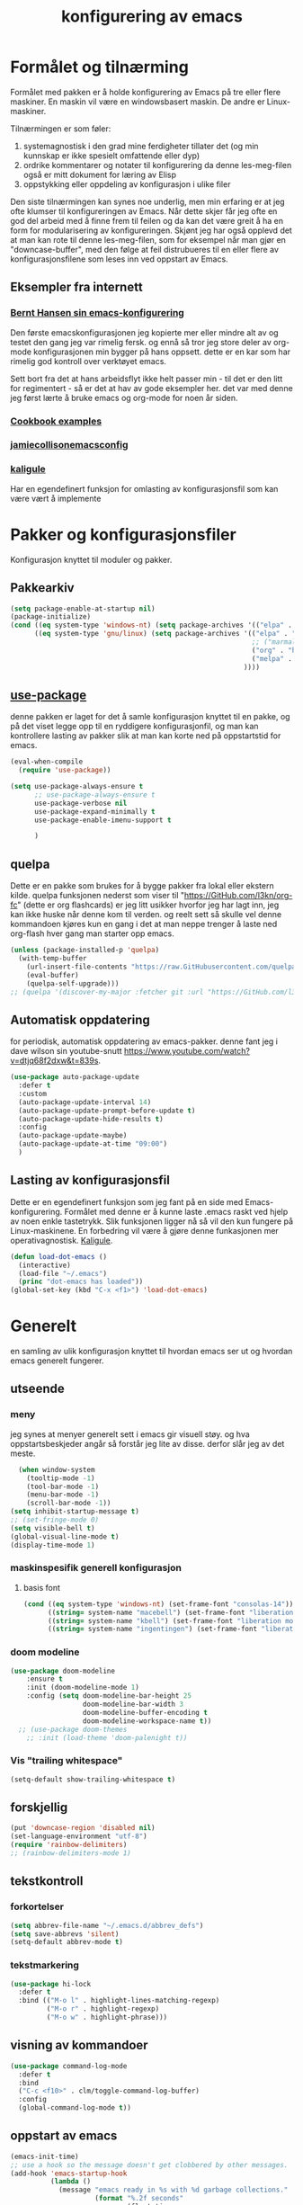 #+title: konfigurering av emacs
#+property:
#+startup: overview num
* Formålet og tilnærming
Formålet med pakken er å holde konfigurering av Emacs på tre eller flere maskiner. En maskin vil være en windowsbasert maskin. De andre er Linux-maskiner.

Tilnærmingen er som føler:

1) systemagnostisk i den grad mine ferdigheter tillater det (og min kunnskap er ikke spesielt omfattende eller dyp)
2) ordrike kommentarer og notater til konfigurering da denne les-meg-filen også er mitt dokument for læring av Elisp
3) oppstykking eller oppdeling av konfigurasjon i ulike filer

Den siste tilnærmingen kan synes noe underlig, men min erfaring er at jeg ofte klumser til konfigureringen av Emacs. Når dette skjer får jeg ofte en god del arbeid med å finne frem til feilen og da kan det være greit å ha en form for modularisering av konfigureringen. Skjønt jeg har også opplevd det at man kan rote til denne les-meg-filen, som for eksempel når man gjør en "downcase-buffer", med den følge at feil distrubueres til en eller flere av konfigurasjonsfilene som leses inn ved oppstart av Emacs.

** Eksempler fra internett
*** [[Http://doc.norang.ca/org-mode.html][Bernt Hansen sin emacs-konfigurering]]
Den første emacskonfigurasjonen jeg kopierte mer eller mindre alt av og testet den gang jeg var rimelig fersk. og ennå så tror jeg store deler av org-mode konfigurasjonen min bygger på hans oppsett. dette er en kar som har rimelig god kontroll over verktøyet emacs.

Sett bort fra det at hans arbeidsflyt ikke helt passer min - til det er den litt for regimentert - så er det at hav av gode eksempler her. det var med denne jeg først lærte å bruke emacs og org-mode for noen år siden.
*** [[http://ehneilsen.net/notebook/orgExamples/org-examples.html][Cookbook examples]]
*** [[https://jamiecollinson.com/blog/my-emacs-config/][jamiecollisonemacsconfig]]
*** [[https://gitlab.com/kaligule/emacs-config/-/blob/master/config.org][kaligule]]
Har en egendefinert funksjon for omlasting av konfigurasjonsfil som kan være vært å implemente
* Pakker og konfigurasjonsfiler
Konfigurasjon knyttet til moduler og pakker.
** Pakkearkiv
#+begin_src emacs-lisp :tangle "~/GitHub/emacs-config/pakker.el"
  (setq package-enable-at-startup nil)
  (package-initialize)
  (cond ((eq system-type 'windows-nt) (setq package-archives '(("elpa" . "https://elpa.gnu.org/packages/"))))
        ((eq system-type 'gnu/linux) (setq package-archives '(("elpa" . "https://elpa.gnu.org/packages/")
                                                              ;; ("marmalade" . "https://marmalade-repo.org/packages/")
                                                              ("org" . "https://orgmode.org/elpa/")
                                                              ("melpa" . "https://melpa.org/packages/")
                                                            ))))
#+end_src

** [[https://github.com/jwiegley/use-package][use-package]] 
denne pakken er laget for det å samle konfigurasjon knyttet til en pakke, og på det viset legge opp til en ryddigere konfigurasjonfil, og man kan kontrollere lasting av pakker slik at man kan korte ned på oppstartstid for emacs.
#+begin_src emacs-lisp :tangle "~/GitHub/emacs-config/pakker.el"
  (eval-when-compile
    (require 'use-package))

  (setq use-package-always-ensure t
        ;; use-package-always-ensure t
        use-package-verbose nil
        use-package-expand-minimally t
        use-package-enable-imenu-support t
      
        )
#+end_src
** quelpa
Dette er en pakke som brukes for å bygge pakker fra lokal eller ekstern kilde. quelpa funksjonen nederst som viser til "https://GitHub.com/l3kn/org-fc" (dette er org flashcards) er jeg litt usikker hvorfor jeg har lagt inn, jeg kan ikke huske når denne kom til verden. og reelt sett så skulle vel denne kommandoen kjøres kun en gang i det at man neppe trenger å laste ned org-flash hver gang man starter opp emacs.
#+begin_src emacs-lisp :tangle "~/GitHub/emacs-config/pakker.el"
  (unless (package-installed-p 'quelpa)
    (with-temp-buffer
      (url-insert-file-contents "https://raw.GitHubusercontent.com/quelpa/quelpa/master/quelpa.el")
      (eval-buffer)
      (quelpa-self-upgrade)))
  ;; (quelpa '(discover-my-major :fetcher git :url "https://GitHub.com/l3kn/org-fc"))
#+end_src
** Automatisk oppdatering
for periodisk, automatisk oppdatering av emacs-pakker. denne fant jeg i dave wilson sin youtube-snutt https://www.youtube.com/watch?v=dtjq68f2dxw&t=839s.
#+begin_src emacs-lisp :tangle "~/GitHub/emacs-config/pakker.el"
  (use-package auto-package-update
    :defer t
    :custom
    (auto-package-update-interval 14)
    (auto-package-update-prompt-before-update t)
    (auto-package-update-hide-results t)
    :config
    (auto-package-update-maybe)
    (auto-package-update-at-time "09:00")
    )
#+end_src
** Lasting av konfigurasjonsfil
Dette er en egendefinert funksjon som jeg fant på en side med Emacs-konfigurering. Formålet med denne er å kunne laste .emacs raskt ved hjelp av noen enkle tastetrykk. Slik funksjonen ligger nå så vil den kun fungere på Linux-maskinene. En forbedring vil være å gjøre denne funkasjonen mer operativagnostisk. [[https://gitlab.com/Kaligule/emacs-config/-/blob/master/config.org][Kaligule]].
#+begin_src emacs-lisp :tangle "~/GitHub/emacs-config/pakker.el"
  (defun load-dot-emacs ()
    (interactive)
    (load-file "~/.emacs")
    (princ "dot-emacs has loaded"))
  (global-set-key (kbd "C-x <f1>") 'load-dot-emacs)
#+end_src
* Generelt
en samling av ulik konfigurasjon knyttet til hvordan emacs ser ut og hvordan emacs generelt fungerer.
** utseende
*** meny
jeg synes at menyer generelt sett i emacs gir visuell støy. og hva oppstartsbeskjeder angår så forstår jeg lite av disse. derfor slår jeg av det meste. 
#+begin_src emacs-lisp :tangle "~/GitHub/emacs-config/generelt.el"
    (when window-system
      (tooltip-mode -1)
      (tool-bar-mode -1)
      (menu-bar-mode -1)
      (scroll-bar-mode -1))
  (setq inhibit-startup-message t)
  ;; (set-fringe-mode 0)
  (setq visible-bell t)
  (global-visual-line-mode t)
  (display-time-mode 1)
#+end_src
*** maskinspesifik generell konfigurasjon
**** basis font
#+begin_src emacs-lisp :tangle "~/GitHub/emacs-config/generelt.el"
  (cond ((eq system-type 'windows-nt) (set-frame-font "consolas-14"))
        ((string= system-name "macebell") (set-frame-font "liberation mono-15"))
        ((string= system-name "kbell") (set-frame-font "liberation mono-11"))
        ((string= system-name "ingentingen") (set-frame-font "liberation mono-12")))
#+end_src
*** doom modeline
#+begin_src emacs-lisp :tangle "~/GitHub/emacs-config/generelt.el"
(use-package doom-modeline
    :ensure t
    :init (doom-modeline-mode 1)
    :config (setq doom-modeline-bar-height 25
                  doom-modeline-bar-width 3
                  doom-modeline-buffer-encoding t
                  doom-modeline-workspace-name t))
  ;; (use-package doom-themes
    ;; :init (load-theme 'doom-palenight t))
#+end_src
*** Vis "trailing whitespace"
#+begin_src emacs-lisp :tangle "~/GitHub/emacs-config/generelt.el"
(setq-default show-trailing-whitespace t)
#+end_src
** forskjellig
#+begin_src emacs-lisp :tangle "~/GitHub/emacs-config/generelt.el"
  (put 'downcase-region 'disabled nil)
  (set-language-environment "utf-8")
  (require 'rainbow-delimiters)
  ;; (rainbow-delimiters-mode 1)
#+end_src
** tekstkontroll
*** forkortelser
#+begin_src emacs-lisp :tangle "~/GitHub/emacs-config/generelt.el"
(setq abbrev-file-name "~/.emacs.d/abbrev_defs")
(setq save-abbrevs 'silent)
(setq-default abbrev-mode t)
#+end_src
*** tekstmarkering
#+begin_src emacs-lisp :tangle "~/GitHub/emacs-config/generelt.el"
    (use-package hi-lock
      :defer t
      :bind (("M-o l" . highlight-lines-matching-regexp)
             ("M-o r" . highlight-regexp)
             ("M-o w" . highlight-phrase)))
#+end_src
** visning av kommandoer
#+begin_src emacs-lisp :tangle "~/GitHub/emacs-config/generelt.el"
  (use-package command-log-mode
    :defer t
    :bind
    ("C-c <f10>" . clm/toggle-command-log-buffer)
    :config
    (global-command-log-mode t))
#+end_src
** oppstart av emacs
#+begin_src emacs-lisp :tangle "~/GitHub/emacs-config/generelt.el"
(emacs-init-time)
;; use a hook so the message doesn't get clobbered by other messages.
(add-hook 'emacs-startup-hook
          (lambda ()
            (message "emacs ready in %s with %d garbage collections."
                     (format "%.2f seconds"
                             (float-time
                              (time-subtract after-init-time before-init-time)))
                     gcs-done)))

(setq gc-cons-threshold (* 50 1000 1000))
#+end_src
** legg til når emacs laster ob-racket
denne filen har jeg lastet ned i fra GitHub og det er noe jeg trenger for å få org-babel til å kjøre programmeringsspråket racket.
#+begin_src emacs-lisp :tangle "~/GitHub/emacs-config/generelt.el"
(add-to-list 'load-path "~/.emacs.d/emacs-ob-racket-master/")
#+end_src
** stavekontroll
#+begin_src emacs-lisp :tangle "~/GitHub/emacs-config/generelt.el"
  (setq ispell-program-name "hunspell")
        ;; ispell-hunspell-dict-path-alist '((/usr/share/doc/hunspell-no))

#+end_src
* Fullføring
** helm 
*** [[https://emacs-helm.github.io/helm/#introduction][generelt]]
pakke som lager et rammeverk for søking og innsnevring av valg og for det å fullføre navn på filer og kommandoer og så videre. 
#+begin_src emacs-lisp :tangle "~/GitHub/emacs-config/helm-konf.el"
  (use-package helm
    :ensure t
    :bind (
           ;; ("M-x" . helm-m-x)
           ("C-x c-f" . helm-find-files)
           ("C-x f" . helm-recentf)
           ("M-y" . helm-show-kill-ring)
           ("C-x b" . helm-buffers-list)	;
           ("C-x c y" . helm-yas-complete)
           ("C-x c y" . helm-yas-create-snippet-on-region)
           ("C-c h o" . helm-occur)
           ("C-c h x" . helm-register)
           ("C-c <f9>" . helm-calcul-expression)
           ("C-c <f1>" . helm-colors)
           ("M-p" . helm-previous-line)
           ("M-k" . helm-next-line)
           ("M-i" . helm-previous-page)
           ("M-k" . helm-next-page)
           ("M-h" . helm-beginning-of-buffer)
           ("M-h" . helm-end-of-buffer)
           )
    :init
    (setq helm-buffers-lazy-matching t
          helm-recentf-fuzzy-match t
          helm-locate-fuzzy-match t
          helm-split-window-in-side-p t
          helm-lisp-fuzzy-completion t
          helm-autoresize-max-height 0
          helm-autoresize-min-height 20)
    :config
    (ido-mode -1)
    (helm-mode 1)
    (helm-autoresize-mode 1))
  (when (eq system-type 'gnu/linux) (use-package helm-ls-git
                                      :after helm
                                      :bind (("C-x c-d" . helm-browse-project)
                                             ("C-x r p" . helm-projects-history))))
#+end_src
*** swiper-helm
#+begin_src emacs-lisp :tangle "~/GitHub/emacs-config/helm-konf.el"
(use-package swiper-helm
  :ensure t
  :bind ("C-s" . swiper-helm))
#+end_src
* Flermarkørpakke
#+begin_src emacs-lisp :tangle "~/GitHub/emacs-config/flere-markører.el"
    (use-package multiple-cursors
      :defer t
      :bind
      (
       ("C-c m t" . mc/mark-all-like-this)
       ("C-c m l" . mc/edit-lines)
       ("C-c m e" . mc/edit-end-of-lines)
       ("C-c m a" . mc/edit-beginning-of-lines)
       ("C-c m n" . mc/edit-next-line-like-this)
       ("C-c m p" . mc/edit-previous-like-this)
       ("C-c m r" . set-rectangular-region-anchor)))
#+end_src
* Programmering
** python

#+begin_src emacs-lisp :tangle "~/GitHub/emacs-config/programmering.el"
(setq org-src-preserve-indentation t)
(setq python-shell-interpreter "/home/bwarland/anaconda3/bin/python3")
#+end_src
** racket
#+begin_src emacs-lisp :tangle "~/GitHub/emacs-config/programmering.el"
    (use-package racket-mode
      :defer t
      :config
      (when (eq system-type 'windows-nt) ((setq racket-racket-program "c:\\program files\\racket\\racket.exe"
                                                racket-raco-program "c:\\program files\\racket\\raco.exe"))))
  (require 'ob-racket)
#+end_src

** sqlite
#+begin_src emacs-lisp :tangle "~/GitHub/emacs-config/programmering.el"
  (setq sql-sqlite-program "/home/bwarland/anaconda3/bin/sqlite3")
#+end_src
* Org-mode
alle moduler og pakker som har med org-mode å gjøre.

alle org-mode-konfigureringers mor: [[http://doc.norang.ca/org-mode.html][bernt hansen sin konfigurasjonsfil]].
** generelt
#+begin_src emacs-lisp :tangle "~/GitHub/emacs-config/org-konf.el"
          (use-package org
            :mode (("\\.org$" . org-mode))
            :hook (org-mode . org-bullets-mode)
            :bind
            (("C-c o" . 'org-mode)
             ("C-c c" . 'org-capture)
             ("<f5>" . 'org-copy-subtree)
             ("C-c a" . 'org-agenda)
             ("C-c l" . 'org-store-link)
             ("C-c C-." . org-time-stamp)
             ("C-c C-t". 'org-todo)		;
             ("C-c t" . 'org-show-todo-tree)
             ("C-c C-w" . 'org-capture-refile)
             ("C-c C-k" . 'org-capture-kill))
            :config
            (setq org-hide-leading-stars t
                  org-startup-indented t
                  org-startup-folded t
                  ;; org-switch-to-buffer-other-window t
                  initial-major-mode 'org-mode
                  org-pretty-entities t
                  org-pretty-entities-include-sub-superscripts nil
                  org-use-fast-todo-selection t
                  org-treat-s-cursor-todo-selection-as-state-change nil
                  org-directory "~/GitHub"
                  org-reverse-note-order nil
                  org-refile-use-outline-path t
                  org-outline-path-complete-in-steps nil
                  org-refile-allow-creating-parent-nodes (quote confirm)
                  org-indirect-buffer-display 'current-window
                  org-hide-emphasis-markers t
                  org-tags-column -50
                  org-hide-emphasis-marker t
                  ;; org-list-allow-alphabetcial t
                  org-ellipsis " ..."
                  ;; org-archive-location "~/documents/org-arkiv/arkiv.org::* task"
                  ;; org-todo-keywords (quote (
                  ;;                           (sequence "todo(t)" "next(n)" "data(d)" "pres(p)" "bal(b)"  "|" "done(d)")
                  ;;                           ))
                  ;; org-todo-keyword-faces (quote (("todo" :foreground "red" :background "white")
                  ;;                                ("next" :foreground "blue" :background "white")
                  ;;                                ("data" :foreground "light slate grey" :background "white")
                  ;;                                ("pres" :foreground "dark turquoise" :background "white")
                  ;;                                ("bal" :foreground "dark olive green" :background "white")
                  ;;                                ("done" :foreground "dark green" :background "white")))
                  ;;
                  ))

  (cond ((eq system-type 'windows-nt) (setq org-archive-location "~/c:users/bjorwa/Documents/org-arkiv/arkiv.org::* task"))
        ((eq system-type 'gnu/linux) (setq org-archive-location "~/Documents/org-arkiv/arkiv.org::* task")))
#+end_src
** startmappe
#+begin_src emacs-lisp :tangle "~/GitHub/emacs-config/org-konf.el" 
(cond ((eq system-type 'windows-nt) (setq default-directory "~/c:users/bjorwa/documents/GitHub/"))
      ((eq system-type 'gnu/linux) (setq default-directory "~/GitHub/")))
#+end_src
** agenda
*** agenda-files
disse kan man legge automatisk inn i .emacs med kommandoen c-[ (og ta ut med c-]). men jeg ser behov for å kunne ha et samlet syn på dette på tvers av tre maskiner (to linux-maskiner og en windows-maskin).

#+begin_src emacs-lisp :tangle "~/GitHub/emacs-config/agenda-files.el"
  ;; (cond ((eq system-type 'windows-nt) 
  ;;        (setq mjo "~/:c/users/bjorwa/documents/GitHub/markedsanalyse/journaler/"
  ;;              not "~/:c/users/bjorwa/documents/GitHub/markedsanalyse/notater/"))
  ;;       ((eq system-type 'gnu/linux) 
  ;;        (setq mjo "~/GitHub/markedsanalyse/journaler/"
  ;;              not "~/GitHub/markedsanalyse/notater/")))
  ;; (setq org-agenda-files (concat mjo "energi-master.org"))
  ;; ;; (setq org-agenda-files (concat mjo "balanser.org"))
  ;;                         (concat mjo "presentasjoner.org")
  ;;                         (concat mjo "liq.org")
  ;;                        (concat mjo "bd.org")
  ;;                         (concat mjo "pk.org")
  ;;                         (concat mjo "journal.org")
  ;;                         (concat not "informatikk.org")
  ;;                         (concat not "ferdigheter.org"))

  ;; (setq org-agenda-files '("~/GitHub/markedsanalyse/journaler/energi-master.org"
  ;;                           "~/GitHub/markedsanalyse/journaler/balanse.org"
  ;;                           "~/GitHub/markedsanalyse/journaler/presentasjoner.org"
  ;;                           "~/GitHub/markedsanalyse/journaler/liq.org"
  ;;                           "~/GitHub/markedsanalyse/journaler/bd.org"
  ;;                           "~/GitHub/markedsanalyse/journaler/pk.org"
  ;;                           "~/GitHub/notater/samfunndrill.org"
  ;;                           "~/GitHub/markedsanalyse/journaler/journal.org" 
  ;;                           "~/GitHub/notater/moeter.org" 
  ;;                           "/home/bwarland/GitHub/notater/informatikk.org"
  ;;                           "~/GitHub/notater/ferdigheter.org"))
#+end_src
*** org-agenda
ingen endring mulig i agendabuffer, men man kan gå fra agendabuffer til filene som det henvises til, og det er mulig å endre disse filene fra agendabufferen.

dersom man ønkser å beholde vindusoppsettet slik man har det når man påkaller agendabufferen så må man sette følgende variabel: (setq org-agenda-window-setup 'current-buffer).

det er ryddig å se todo i sammenheng med "scheduled:" og "deadline:" ellers så risikerer man at hele todo-listen blir kleiset rett inn under "time-grid", dvs. når man bruker aktiv data. 
#+begin_src emacs-lisp :tangle "~/GitHub/emacs-config/org-agenda.el"
  (setq org-agenda-columns t
        org-agenda-tags-column -100
        org-agenda-include-deadlines t
        org-agenda-compact-blocks t
        org-agenda-block-seperator t
        org-agenda-span 5
        org-agenda-window-setup 'other-window
        ;; agenda log
        org-agenda-start-with-log-mode t
        org-agenda-log-done 'note
        org-agenda-log-into-drawer t
              ;; time grid
        org-agenda-include-diary t
        org-agenda-skip-scheduled-if-done t
        org-agenda-skip-deadline-if-done t
        org-agenda-use-time-grid t
        org-agenda-sticky t
        org-agenda-time-grid (quote ((daily today remove-match)
                                     (0600 0800 1000 1200 1400 1600 1800)
                                     "      " "................")))
(add-hook 'after-init-hook 'org-agenda-list)
#+end_src
*** [[https://GitHub.com/alphapapa/org-super-agenda][org-super-agenda]] 
#+begin_src emacs-lisp :tangle "~/GitHub/emacs-config/org-agenda.el"
  (require 'org-super-agenda)
  (use-package org-super-agenda
    :ensure t
    :config
    (org-super-agenda-mode 1)
    (setq org-super-agenda-groups
          '((:name "TIDSPLAN     =========================================================================================="
                 :time-grid t)

            (:name "SORTERING    =========================================================================================="
                 :todo "TODO")
            (:name "BEARBEIDING  =========================================================================================="
                 :todo "NEXT")
            (:name "DATAOPPDATERING ======================================================================================="
                 :todo "DATA")
            (:name "PRESENTASJONER ========================================================================================"
                   :todo "PRES")
            (:name "BALANSE      =========================================================================================="
                   :todo "BAL")
            (:name "MARKED       =========================================================================================="
                 :todo "TODO"
                 :tag ("coal" "hydrogen"))
            (:name "EGENFINANS   ++++++++++++++++++++++++++++++++++++++++++++++++++++++++++++++++++++++++++++++++++++++++++"
                   :todo "FIN")
            (:name "PRAKTISKE TING ++++++++++++++++++++++++++++++++++++++++++++++++++++++++++++++++++++++++++++++++++++++++++"
                   :todo "PRAK")
            (:name "INFORMATIKK  ++++++++++++++++++++++++++++++++++++++++++++++++++++++++++++++++++++++++++++++++++++++++++"
                 :tag ("informatikk" "emacs" "git" "linux" "scheme" "python"))
            (:name "SAMFUNNSFAG  ++++++++++++++++++++++++++++++++++++++++++++++++++++++++++++++++++++++++++++++++++++++++++"
                   :tag ("samfunn" "økonomi"))
            )))

#+end_src
** filer mye brukt i omarkivering
#+begin_src emacs-lisp :tangle "~/GitHub/emacs-config/org-konf.el"
    (let ((wp "~/:c/users/bjorwa/documents/GitHub/markedsanalyse/journaler/")
          (lp "~/GitHub/markedsanalyse/journaler/"))
      (cond ((eq system-type 'windows-nt)
             (setq org-refile-targets (quote (((concat wp "arkiv.org") :maxlevel . 2)
                                              ((concat wp "liq.org") :maxlevel . 4)
                                              ((concat wp "reg.org") :maxlevel . 4)
                                              ((concat wp "master-energi.org.org") :maxlevel . 4)))))
            ((eq system-type 'gnu/linux)
             (setq org-refile-targets (quote (((concat lp "arkiv.org") :maxlevel . 2)
                                              ((concat lp "liq.org") :maxlevel . 4)
                                              ((concat lp "reg.org") :maxlevel . 4)
                                              ((concat lp "master-energi.org.org") :maxlevel . 4)))))))
  (advice-add 'org-refile :after 'org-save-all-org-buffers)
#+end_src
** hydra
#+begin_src emacs-lisp :tangle "~/GitHub/emacs-config/org-konf.el"
  ;; (require 'org-fc-hydra)
#+end_src
** maler
*** fangstmaler
jeg bruker mange av disse fangstmalene både i arbeid og privat da det er noe som hjelper meg å samle, fange og lagre informasjon raskt. dette viser også konfigureringen, skjønt det kan bli noe graps i koden. 
#+begin_src emacs-lisp :tangle "~/GitHub/emacs-config/org-konf.el"
  (cond ((eq system-type 'windows-nt)
         (setq org-capture-templates
               (quote (
                       ("d" "drill/emner")
                       ("db" "powerbi" entry (file+olp "~/c:/users/bjorwa/documents/GitHub//GitHub/Notater/informatikk.org" "powerbi")
                        "** %? :drill:power_bi:\n:properties:\n:drill_card_type: twosided\n:end:\n# ")
                       ("dd" "database" entry (file+olp "~/c:/users/bjorwa/documents/GitHub//GitHub/Notater/informatikk.org" "database")
                        "** %? :drill:db:\n:properties:\n:drill_card_type: twosided\n:end:\n# ")
                       ("de" "emacs config" entry (file+olp "~/c:/users/bjorwa/documents/GitHub//GitHub/Notater/informatikk.org" "emacs")
                        "** %? :drill:emacs:\n:properties:\n:drill_card_type: twosided\n:end:\n# ")
                       ("dg" "GitHub" entry (file+olp "~/c:/users/bjorwa/documents/GitHub/Notater/informatikk.org" "git")
                        "** %? :drill:git:\n:properties:\n:drill_card_type: twosided\n:end:\n# ")
                       ("di" "informatikk" entry (file+olp "~/c:/users/bjorwa/documents/GitHub//GitHub/Notater/informatikk.org" "informatikk")
                        "** %? :drill:informatikk:\n:properties:\n:drill_card_type: twosided\n:end:\n# ")
                       ("dl" "linux" entry (file+olp "~/c:/users/bjorwa/documents/GitHub//GitHub/Notater/informatikk.org" "linux")
                        "** %? :drill:linux:\n:properties:\n:drill_card_type: twosided\n:end:\n# ")
                       ("dn" "numpy" entry (file+olp "~/c:/users/bjorwa/documents/GitHub//GitHub/Notater/informatikk.org" "numpy")
                        "** %? :drill:python:\n:drill_card_type: twosided\n:end:\n# ")
                       ("do" "office" entry (file+olp "~/c:/users/bjorwa/documents/GitHub//GitHub/Notater/informatikk.org" "office")
                        "** %? :drill:office:\n:properties:\n:drill_card_type: twosided\n:end:\n# ")
                       ("dp" "pandas" entry (file+olp "~/c:/users/bjorwa/documents/GitHub//GitHub/Notater/informatikk.org" "pandas")
                        "** %? :drill:python:\n:properties:\n:drill_card_type: twosided\n:end:\n# ")
                       ("dp" "python" entry (file+olp "~/c:/users/bjorwa/documents/GitHub//GitHub/Notater/informatikk.org" "python")
                        "** %? :drill:python:\n:properties:\n:drill_card_type: twosided\n:end:\n# ")
                       ("dr" "racket" entry (file+olp "~/c:/users/bjorwa/documents/GitHub//GitHub/Notater/informatikk.org" "racket")
                        "** %? :drill:scheme:\n:properties:\n:drill_card_type: twosided\n:end:\n# ")
                       ("dx" "excel" entry (file+olp "~/c:/users/bjorwa/documents/GitHub//GitHub/Notater/informatikk.org" "racket")
                        "** %? :drill:excel:\n:properties:\n:drill_card_type: twosided\n:end:\n# ")
                       ("f" "fortelling og retorikk")
                       ("ff" "fortelling" entry (file+olp "~c:/users/bjorwa/documents/GitHub/Notater/forret.org" "fortelling")
                        "* %?\n")
                       ("fr" "retorikk" entry (file+olp "~c:/users/bjorwa/documents/GitHub/Notater/forret.org" "retorikk")
                        "* %?\n")
                       ("h" "handling/gjøremål")
                       ("hg" "gjøremål" entry (file+olp "~/c:/users/bjorwa/documents/GitHub//GitHub/Notater/moeter.org" "gjøremål")
                        "* todo %?\n%^t")
                       ("hm" "møter" entry (file+olp "~/c:/users/bjorwa/documents/GitHub//GitHub/Notater/moeter.org" "møter")
                        "* %?\n%^t")
                       ("j" "Journal/føring")
                       ("jd" "dagbok" entry (file+datetree+prompt "~/c:/users/bjorwa/documents/GitHub//GitHub/Journal/dagbok.org")
                        "* %?\n")
                       ("jf" "fundamentals" entry (file+datetree+prompt "~/c:/users/bjorwa/documents/GitHub//GitHub/markedsanalyse/Journaler/fundamentals.org")
                        "* %?\nhjlink")
                       ("jf" "ferdigheter" entry (file+datetree+prompt "~/c:/users/bjorwa/documents/GitHub//GitHub/Notater/ferdigheter.org")
                        "* %?\n")
                       ("jj" "Journal" entry (file+datetree+prompt "~/c:/users/bjorwa/documents/GitHub//GitHub/markedsanalyse/Journaler/Journal.org")
                        "* %?\nhjlink")
                       ("jr" "retorikk og kommunikasjon" entry (file+datetree+prompt "~/c:/users/bjorwa/documents/GitHub/Journal/retorikk.org")
                        "* %?\n")
                       ("jø" "økonomi" entry (file+datetree+prompt "~/c:/users/bjorwa/documents/GitHub//GitHub/Notater/econ.org")
                                       ("t" "tabell")
                       ("th" "handel" table-line (file+headline "~/notebook/markedsvurdering.org" "dagsrapport" "handel")
                        "|%^u|%^{type}|%^{selger}|%^{kjøper}|%^{periode}|%^{incoterm}|%^{pris}|%^{kilde}|%^{kommentar}|")
                        "* %?\n"))))
         )
        ((eq system-type 'gnu/linux)
         (setq org-capture-templates
               (quote (
                       ("d" "drill")
                       ("db" "powerbi" entry (file+olp "~/GitHub/Notater/informatikk.org" "powerbi")
                        "** %? :drill:power_bi:\n:properties:\n:drill_card_type: twosided\n:end:\n# ")
                       ("dd" "database" entry (file+olp "~/GitHub/Notater/informatikk.org" "database")
                        "** %? :drill:db:\n:properties:\n:drill_card_type: twosided\n:end:\n# ")
                       ("de" "emacs config" entry (file+olp "~/GitHub/Notater/informatikk.org" "emacs")
                        "** %? :drill:emacs:\n:properties:\n:drill_card_type: twosided\n:end:\n# ")
                       ("dg" "GitHub" entry (file+olp "~/GitHub/Notater/informatikk.org" "git")
                        "** %? :drill:git:\n:properties:\n:drill_card_type: twosided\n:end:\n# ")
                       ("di" "informatikk" entry (file+olp "~/GitHub/Notater/informatikk.org" "informatikk")
                        "** %? :drill:informatikk:\n:properties:\n:drill_card_type: twosided\n:end:\n# ")
                       ("dl" "linux" entry (file+olp "~/GitHub/Notater/informatikk.org" "linux")
                        "** %? :drill:linux:\n:properties:\n:drill_card_type: twosided\n:end:\n# ")
                       ("dn" "numpy" entry (file+olp "~/GitHub/Notater/informatikk.org" "numpy")
                        "** %? :drill:python:\n:drill_card_type: twosided\n:end:\n# ")
                       ("do" "office" entry (file+olp "~/GitHub/Notater/informatikk.org" "office")
                        "** %? :drill:office:\n:properties:\n:drill_card_type: twosided\n:end:\n# ")
                       ("dp" "pandas" entry (file+olp "~/GitHub/Notater/informatikk.org" "pandas")
                        "** %? :drill:python:\n:properties:\n:drill_card_type: twosided\n:end:\n# ")
                       ("dp" "python" entry (file+olp "~/GitHub/Notater/informatikk.org" "python")
                        "** %? :drill:python:\n:properties:\n:drill_card_type: twosided\n:end:\n# ")
                       ("dr" "racket" entry (file+olp "~/GitHub/Notater/informatikk.org" "racket")
                        "** %? :drill:scheme:\n:properties:\n:drill_card_type: twosided\n:end:\n# ")
                       ("ds" "samfunn" entry (file+olp "~/GitHub/Notater/samfunndrill.org" "begreper")
                        "** %? :drill:samfunn:\n:properties:\n:drill_card_type: twosided\n:end:\n# ")
                       ("dx" "excel" entry (file+olp "~/GitHub/Notater/informatikk.org" "racket")
                        "** %? :drill:excel:\n:properties:\n:drill_card_type: twosided\n:end:\n# ")
                       ("f" "fortelling")
                       ("ff" "fortelling" entry (file+olp "~/GitHub/Notater/forret.org" "fortelling")
                        "* %?\n")
                       ("fr" "retorikk" entry (file+olp "~/GitHub/Notater/forret.org" "retorikk")
                        "* %?\n")
                       ("h" "handling")
                       ("hg" "gjøremål" entry (file+olp "~/GitHub/Notater/moeter.org" "gjøremål")
                        "* todo %?\n%^t")
                       ("hm" "møter" entry (file+olp "~/GitHub/Notater/moeter.org" "møter")
                        "* %?\n%^t")
                       ("j" "Journal")
                       ("jd" "dagbok" entry (file+datetree+prompt "~/GitHub/Journal/dagbok.org")
                        "* %?\n")
                       ("jf" "fundamentals" entry (file+datetree+prompt "~/GitHub/markedsanalyse/Journaler/fundamentals.org")
                        "* %?\nhjlink")
                       ("jF" "ferdigheter" entry (file+datetree+prompt "~/GitHub/Notater/ferdigheter.org")
                        "* %?\n")
                       ("jj" "Journal" entry (file+datetree+prompt "~/GitHub/markedsanalyse/Journaler/Journal.org")
                        "* %?\nhjlink")
                       ("jr" "retorikk" entry (file+datetree+prompt "~/GitHub/Journal/retorikk.org")
                        "* %?\n")
                       ("js" "samfunn" entry (file+datetree+prompt "~/GitHub/Journal/samfunn.org")
                        "* %?\n")
                       ("jt" "trening" entry (file+datetree+prompt "~/GitHub/Journal/trening.org")
                        "* %?\n")
                       ("jø" "økonomi" entry (file+datetree+prompt "~/GitHub/Journal/econ.org")
                        "* %?\n")
                       ("t" "tabell")
                       ("ta" "price quote agencies" table-line (file+olp "~/GitHub/markedsanalyse/Journaler/daily-market-update.org" "lng")
                        "|%^u|%^{platts}|%^{argus}|%^{icis}|" :prepend t)
                       ("tt" "trening" table-line (file+headline "~/GitHub/Journal/trening.org" "tabell")
                        "|%^u|%^{type}|%^{oppvarming}|%^{runder}|%^{vekt}|%^{tid}|%^{kommentar}|")
                       )))))
#+end_src

*** strukturmal
f.eks <pyt + tab vil eksandere til python med tangle.
#+begin_src emacs-lisp :tangle "~/GitHub/emacs-config/org-konf.el"
  (require 'org-tempo)
  (add-to-list 'org-structure-template-alist '("el" . "src emacs-lisp"))
  (add-to-list 'org-structure-template-alist '("elt" . "src emacs-lisp :tangle"))
  (add-to-list 'org-structure-template-alist '("py" . "src python"))
  (add-to-list 'org-structure-template-alist '("pyt" . "src python :tangle"))
  (add-to-list 'org-structure-template-alist '("sr" . "src racket"))
  (add-to-list 'org-structure-template-alist '("srt" . "src racket :tangle"))
#+end_src
** org-babel"
#+begin_src emacs-lisp :tangle "~/GitHub/emacs-config/org-konf.el"
(org-babel-do-load-languages
'org-babel-load-languages (quote ((emacs-lisp . t)
(racket . t)
(sqlite . t)
(python . t))))
#+end_src
** terping
en strukturert terping av viktig informasjon, metoder og teknikker er viktig for meg da jeg har en teflonhjerne som ikke raskt absorberer. dette tror jeg er en pakke som ikke jevnlig oppdateres, om i det hele tatt. og her har jeg hatt litt problemer med en feilmelding og kluss med kode som jeg på et vil klarte å kontrollere ved å blokke ut noe av koden i modulens el-fil (laster denne inn i stedet for elc-filen, [[file:notater/ferdigheter.org::*feil under emacs-konfigurering][beskrivelse i filen ferdigheter.org]]).
#+begin_src emacs-lisp :tangle "~/GitHub/emacs-config/org-konf.el"
  (require 'org-drill)

  (use-package org-drill
    :ensure t
    ;; https://gitlab.com/phillord/org-drill/
    :config
    (setq org-drill-maximum-duration 20
          org-drill-spaced-repetition-algorithm 'sm2
          org-drill-add-random-noise-to-intervals-p t
          org-drill-adjust-intervals-for-early-and-late-repetitions-p t))
#+end_src
** TODO-nøkkelord
når man setter variabelen "org-use-fast-todo-selection" til "t" så vil man få en meny med todo-nøkkelord man kan velge i fra.
#+begin_src emacs-lisp :tangle orgtodo.el
    (setq org-todo-fast-todo-selection t
          org-todo-keywords '((sequence "TODO(t)" "NEXT(n)" "DATA(D)" "PRES(p)" "BAL(b)" "FIN(f)" "PRAK(P)" "|" "DONE(d)"))
          org-todo-keyword-faces (quote (("TODO" :foreground "red" :background "white")
                                         ("FIN" :foreground "red" :background "white")
                                         ("NEXT" :foreground "blue" :background "white")
                                         ("PRAK" :foreground "blue" :background "white")
                                         ("DATA" :foreground "light slate grey" :background "white" :weight "bold")
                                         ("PRES" :foreground "dark turquoise" :background "white" :weight "bold")
                                         ("BAL" :foreground "dark olive green" :background "white" :weight "bold")
                                         ("DONE" :foreground "dark green" :background "white" :weight "bold"))))
#+end_src

* Yasnippet-maler
** yasnippet
#+begin_src emacs-lisp :tangle "~/GitHub/emacs-config/maler.el"
  (use-package yasnippet
    :ensure t
    :diminish yas-minor-mode
    :init (yas-global-mode)
    :config
    (yas-global-mode)
    (add-hook 'hippie-expand-try-functions-list 'yas-hippie-try-expand)
    (setq yas-key-syntaxes '("w_" "w_." "^ "))
  ;;    (setq yas-installed-snippets-dir "~/elisp/yasnippet-snippets")
    (setq yas-expand-only-for-last-commands nil)
    (yas-global-mode 1)
    (bind-key "\t" 'hippie-expand yas-minor-mode-map)
    (add-to-list 'yas-prompt-functions 'shk-yas/helm-prompt)
    (global-set-key (kbd "C-c y") (lambda () (interactive)
                                    (yas/load-directory "~/elisp/snippets"))))
#+end_src

* Register
** linux
#+begin_src emacs-lisp :tangle "~/GitHub/emacs-config/linreg.el"
  (set-register ?d '(file . "~/GitHub/Journal/dagbok.org"))
  (set-register ?t '(file . "~/GitHub/Journal/trening.org"))
  (set-register ?c '(file . "~/GitHub/emacs-config/custom.el"))
  (set-register ?g '(file . "~/GitHub/"))
  (set-register ?o '(file . "~/GitHub/Journal/econ.org"))
  (set-register ?f '(file . "~/GitHub/Notater/ferdigheter.org"))
  (set-register ?k '(file . "~/GitHub/emacs-config/README.org"))
  (set-register ?i '(file . "~/GitHub/Notater/informatikk.org"))
  (set-register ?j '(file . "~/GitHub/Markedsanalyse/journaler/journal.org"))
  (set-register ?l '(file . "~/GitHub/Markedsanalyse/journaler/liq.org"))
  (set-register ?r '(file . "~/GitHub/Markedsanalyse/journaler/reg.org"))
  (set-register ?e '(file . "~/.emacs"))
#+end_src
** windows
#+begin_src emacs-lisp :tangle "~/GitHub/emacs-config/winreg.el"
  (set-register ?c '(file . "~/.emacs.d/custom.el"))
  ;; (set-register ?c '(file . "~/notebook/col.org"))
  ;; (set-register ?d '(file . "~/.emacs.d/snippets/org-mode/dayrep"))
  ;; (set-register ?e '(file . "~/.emacs"))
  (set-register ?j '(file . "c:\\users\\bjorwa\\documents\\GitHub\\markedsanalyse\\journaler\\journal.org"))
  (set-register ?f '(file . "c:\\users\\bjorwa\\documents\\GitHub\\markedsanalyse\\journaler\\fundamentals.org"))
  (set-register ?l '(file . "c:\\users\\bjorwa\\documents\\GitHub\\markedsanalyse\\journaler\\liq.org"))
  (set-register ?l '(file . "c:\\users\\bjorwa\\documents\\GitHub\\markedsanalyse\\journaler\\reg.org"))
  (set-register ?v '(file . "c:\\users\\bjorwa\\documents\\GitHub\\markedsanalyse\\journaler\\vedlikehold.org"))

  (set-register ?o '(file . "c:/users/bjorwa/appdata/roaming/notebook/oversikt.org"))
  (set-register ?m '(file . "c:/users/bjorwa/appdata/roaming/notebook/markedsvurdering.org"))
  (set-register ?p '(file . "c:/users/bjorwa/appdata/roaming/notebook/prices.org"))

  (set-register ?d '(file . "c:\\users\\bjorwa\\desktop\\"))
  (set-register ?g '(file . "c:\\users\\bjorwa\\documents\\GitHub\\"))

  ;; (set-register ?p '(file . "~/notebook/python.org"))
  ;; (set-register ?r '(file . "~/notebook/rapporter.org"))
  ;; (set-register ?r '(file . "~/.emacs.d/reg.el"))

    ;; (set-register ?c '(file . "~c:\\users\\bjorwa\\documents\\GitHub\\emacs-config\\custom.el"))
    ;;   (set-register ?g '(file . "~c:\\users\\bjorwa\\documents\\GitHub\\"))
    ;;   (set-register ?c '(file . "~c:\\users\\bjorwa\\documents\\GitHub\\notater\\ferdigheter.org"))
    ;;   (set-register ?k '(file . "~c:\\users\\bjorwa\\documents\\GitHub\\emacs-config\\readme.org"))
    ;;   (set-register ?i '(file . "~c:\\users\\bjorwa\\documents\\GitHub\\notater\\informatikk.org"))
    ;;   (set-register ?j '(file . "~c:\\users\\bjorwa\\documents\\GitHub\\markedsanalyse\\journaler\\informatikk.org"))
    ;;   (set-register ?l '(file . "~c:\\users\\bjorwa\\documents\\GitHub\\markedsanalyse\\journaler\\liq.org"))
    ;;   (set-register ?r '(file . "~c:\\users\\bjorwa\\documents\\GitHub\\markedsanalyse\\journaler\\reg.org"))
    ;;   (set-register ?e '(file . "~c:\\users\\bjorwa\\appdata\\roaming\\.emacs"))
#+end_src
* Kommandoer og tastebinding
Samling av kommandoer og tastebindinger som ikke nødvendigvis knyttes mot en emacs-pakke.
#+begin_src emacs-lisp :tangle "~/GitHub/emacs-config/gkb.el"
(global-set-key (kbd "\C-x\C-k") 'kill-region)
(global-set-key (kbd "\C-c\C-k") 'kill-region)

(global-set-key (kbd "M-j") 'join-line)

(global-set-key (kbd "C-<up>") 'text-scale-increase)
(global-set-key (kbd "C-<down>") 'text-scale-decrease)
(global-set-key (kbd "C-<wheel-up>") 'text-scale-increase)
(global-set-key (kbd "C-<wheel-down>") 'text-scale-decrease)

(global-set-key (kbd "C-c r") 'comment-region)
(global-set-key (kbd "C-c u") 'uncomment-region)

(global-set-key (kbd "C-x a") 'define-global-abbrev)

(global-set-key (kbd "C-c l") 'org-store-link)

(global-set-key (kbd "C-x C-<up>") 'windmove-up)
(global-set-key (kbd "C-x C-<down>") 'windmove-down)
(global-set-key (kbd "C-x C-<left>") 'windmove-left)
(global-set-key (kbd "C-x C-<right>") 'windmove-right)

(global-set-key (kbd "\M-?") 'help-command)
(global-set-key (kbd "<f1>") 'enlarge-window)
(global-set-key (kbd "<f2>") 'shrink-window)
(global-set-key (kbd "<f3>") 'shrink-window-horizontally)
(global-set-key (kbd "<f4>") 'enlarge-window-horizontally)
;; (global-set-key (kbd "<f5>") 'org-copy-subtree) ;; i custom.el
(global-set-key (kbd "<f9>") 'calc)
(global-set-key (kbd "<f11>") 'describe-function)
(global-set-key (kbd "<f12>") '(lambda ()
				 (interactive)
				 (popup-menu 'yank-menu)))
(global-set-key (kbd "C-x <f12>") 'org-drill)
#+end_src

